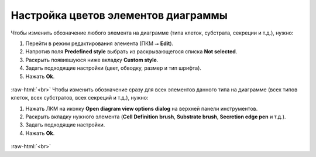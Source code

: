 .. _PhysiCell_development_Change_color:

Настройка цветов элементов диаграммы
====================================

.. role:: raw-html(raw)
   :format: html

.. |icon_option| image:: /images/icons/option.png
.. |icon_view_option| image:: /images/icons/Physicell/view_options.png

Чтобы изменить обозначение любого элемента на диаграмме (типа клеток, субстрата, секреции и т.д.), нужно:

1. Перейти в режим редактирования элемента (ПКМ ⭢ **Edit**).
2. Напротив поля |icon_option| **Predefined style** выбрать из раскрывающегося списка **Not selected**.
3. Раскрыть появившуюся ниже вкладку **Custom style**.
4. Задать подходящие настройки (цвет, обводку, размер и тип шрифта).
5. Нажать **Ok**.

.. figure:: /images/Physicell/Physicell_model_development/Edit_cell_type_color.png
   :width: 100%
   :alt: Edit_cell_type_color
   :align: center

:raw-html:`<br>`
Чтобы изменить обозначение сразу для всех элементов данного типа на диаграмме (всех типов клеток, всех субстратов, всех секреций и т.д.), нужно:

1. Нажать ЛКМ на иконку |icon_view_option| **Open diagram view options dialog** на верхней панели инструментов.
2. Раскрыть вкладку нужного элемента (**Cell Definition brush**, **Substrate brush**, **Secretion edge pen** и т.д.).
3. Задать подходящие настройки.
4. Нажать **Ok**.

.. figure:: /images/Physicell/Physicell_model_development/Edit_color_via_view_options.png
   :width: 100%
   :alt: Edit_cell_type_color
   :align: center

:raw-html:`<br>`